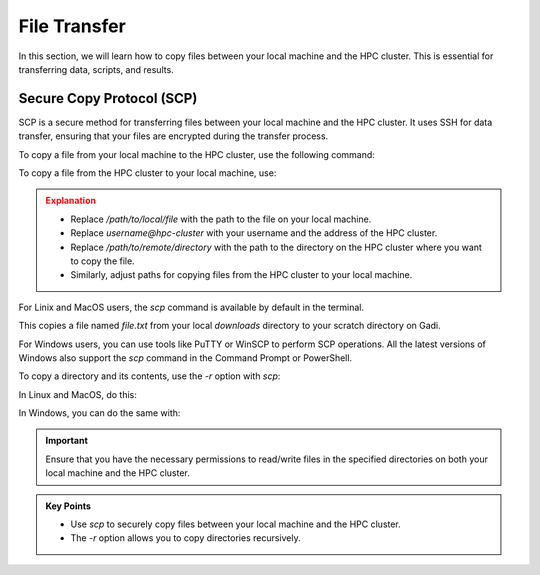 File Transfer
------------------

In this section, we will learn how to copy files between your local machine and the HPC cluster. 
This is essential for transferring data, scripts, and results. 

Secure Copy Protocol (SCP)
^^^^^^^^^^^^^^^^^^^^^^^^^^^^^^^^
SCP is a secure method for transferring files between your local machine and the HPC cluster.
It uses SSH for data transfer, ensuring that your files are encrypted during the transfer process.

To copy a file from your local machine to the HPC cluster, use the following command:

.. code-block:: bash
   :linenos:

   scp /path/to/local/file username@hpc-cluster:/path/to/remote/directory

To copy a file from the HPC cluster to your local machine, use:

.. code-block:: bash
   :linenos:

   scp username@hpc-cluster:/path/to/remote/file /path/to/local/directory

.. admonition:: Explanation
   :class: attention

   * Replace `/path/to/local/file` with the path to the file on your local machine.
   * Replace `username@hpc-cluster` with your username and the address of the HPC cluster.
   * Replace `/path/to/remote/directory` with the path to the directory on the HPC cluster where you want to copy the file.
   * Similarly, adjust paths for copying files from the HPC cluster to your local machine.


For Linix and MacOS users, the `scp` command is available by default in the terminal.

.. code-block:: bash
   :linenos:

    # Change to Downloads directory     
    cd $HOME/downloads

    # Create a test file
    touch file.txt

    # Securely copy the file to Gadi
    scp file.txt <username>@gadi.nci.org.au:/scratch/<project>>/<username>/

This copies a file named `file.txt` from your local `downloads` directory to your scratch directory on Gadi.


For Windows users, you can use tools like PuTTY or WinSCP to perform SCP operations. All the latest versions of
Windows also support the `scp` command in the Command Prompt or PowerShell.

.. code-block:: bash
   :linenos:

    # Change to Downloads directory
    cd C:\Users\<username>\Downloads

    # Create a test file
    echo "This is a test file." > file.txt

    # Securely copy the file to Gadi
    scp file.txt <username>@gadi.nci.org.au:/scratch/<project>>/<username>/


To copy a directory and its contents, use the `-r` option with `scp`:

.. code-block:: bash
   :linenos:

    scp -r /path/to/local/directory username@hpc-cluster:/path/to/remote/directory

In Linux and MacOS, do this:

.. code-block:: bash
   :linenos:

    # Change to Downloads directory
    cd $HOME/downloads

    # Create a new directory
    mkdir my_directory

    # Navigate into it
    cd my_directory

    # Create multiple empty files
    touch file1.txt file2.txt

    # Go back to Downloads directory
    cd ..

    # Securely copy the directory to Gadi
    scp -r my_directory <username>@gadi.nci.org.au:/scratch/<project>>/<username>/

In Windows, you can do the same with:


.. code-block:: bash
   :linenos:

    # Change to Downloads directory
    cd "$env:USERPROFILE\Downloads"

    # Create a new directory
    mkdir my_directory

    # Navigate into it
    cd my_directory

    # Create multiple empty files
    echo "This is a test file1." > file1.txt
    echo "This is a test file2." > file2.txt

    # Go back to Downloads directory
    cd ..

    # Securely copy the directory to Gadi
    scp -r my_directory <username>@gadi.nci.org.au:/scratch/<project>/<username>/

.. important::
    Ensure that you have the necessary permissions to read/write files in the specified directories on both 
    your local machine and the HPC cluster.

.. admonition:: Key Points
   :class: hint

   * Use `scp` to securely copy files between your local machine and the HPC cluster.
   * The `-r` option allows you to copy directories recursively.
